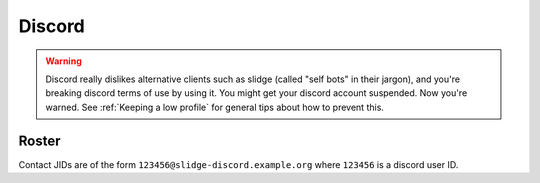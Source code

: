 Discord
-------

.. warning::
  Discord really dislikes alternative clients such as slidge (called "self bots" in their jargon),
  and you're breaking discord terms of use by using it. You might get your discord account suspended.
  Now you're warned. See :ref:`Keeping a low profile` for general tips about how to prevent this.

Roster
******

Contact JIDs are of the form ``123456@slidge-discord.example.org`` where ``123456`` is a
discord user ID.

